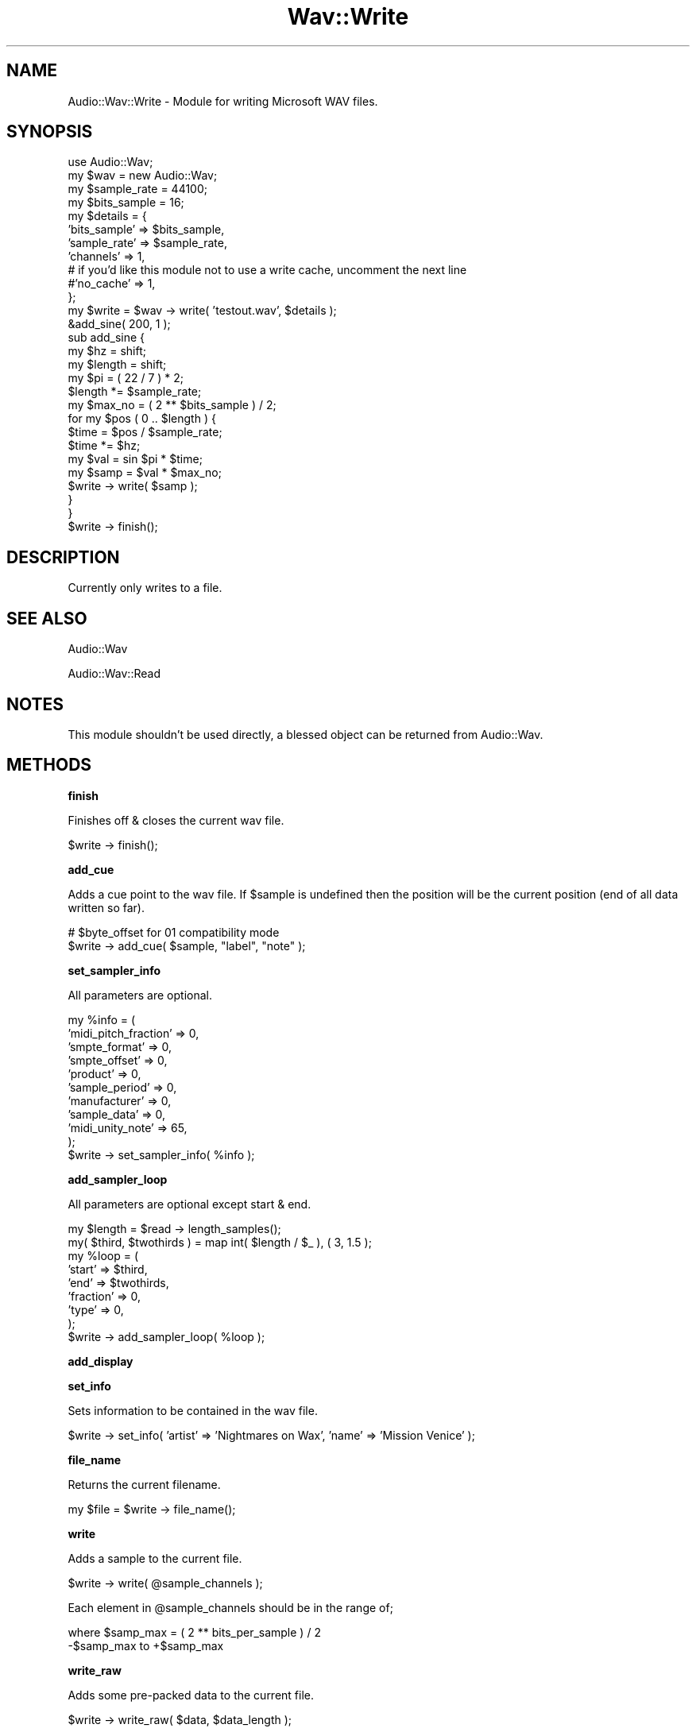.\" Automatically generated by Pod::Man 2.12 (Pod::Simple 3.05)
.\"
.\" Standard preamble:
.\" ========================================================================
.de Sh \" Subsection heading
.br
.if t .Sp
.ne 5
.PP
\fB\\$1\fR
.PP
..
.de Sp \" Vertical space (when we can't use .PP)
.if t .sp .5v
.if n .sp
..
.de Vb \" Begin verbatim text
.ft CW
.nf
.ne \\$1
..
.de Ve \" End verbatim text
.ft R
.fi
..
.\" Set up some character translations and predefined strings.  \*(-- will
.\" give an unbreakable dash, \*(PI will give pi, \*(L" will give a left
.\" double quote, and \*(R" will give a right double quote.  \*(C+ will
.\" give a nicer C++.  Capital omega is used to do unbreakable dashes and
.\" therefore won't be available.  \*(C` and \*(C' expand to `' in nroff,
.\" nothing in troff, for use with C<>.
.tr \(*W-
.ds C+ C\v'-.1v'\h'-1p'\s-2+\h'-1p'+\s0\v'.1v'\h'-1p'
.ie n \{\
.    ds -- \(*W-
.    ds PI pi
.    if (\n(.H=4u)&(1m=24u) .ds -- \(*W\h'-12u'\(*W\h'-12u'-\" diablo 10 pitch
.    if (\n(.H=4u)&(1m=20u) .ds -- \(*W\h'-12u'\(*W\h'-8u'-\"  diablo 12 pitch
.    ds L" ""
.    ds R" ""
.    ds C` ""
.    ds C' ""
'br\}
.el\{\
.    ds -- \|\(em\|
.    ds PI \(*p
.    ds L" ``
.    ds R" ''
'br\}
.\"
.\" If the F register is turned on, we'll generate index entries on stderr for
.\" titles (.TH), headers (.SH), subsections (.Sh), items (.Ip), and index
.\" entries marked with X<> in POD.  Of course, you'll have to process the
.\" output yourself in some meaningful fashion.
.if \nF \{\
.    de IX
.    tm Index:\\$1\t\\n%\t"\\$2"
..
.    nr % 0
.    rr F
.\}
.\"
.\" Accent mark definitions (@(#)ms.acc 1.5 88/02/08 SMI; from UCB 4.2).
.\" Fear.  Run.  Save yourself.  No user-serviceable parts.
.    \" fudge factors for nroff and troff
.if n \{\
.    ds #H 0
.    ds #V .8m
.    ds #F .3m
.    ds #[ \f1
.    ds #] \fP
.\}
.if t \{\
.    ds #H ((1u-(\\\\n(.fu%2u))*.13m)
.    ds #V .6m
.    ds #F 0
.    ds #[ \&
.    ds #] \&
.\}
.    \" simple accents for nroff and troff
.if n \{\
.    ds ' \&
.    ds ` \&
.    ds ^ \&
.    ds , \&
.    ds ~ ~
.    ds /
.\}
.if t \{\
.    ds ' \\k:\h'-(\\n(.wu*8/10-\*(#H)'\'\h"|\\n:u"
.    ds ` \\k:\h'-(\\n(.wu*8/10-\*(#H)'\`\h'|\\n:u'
.    ds ^ \\k:\h'-(\\n(.wu*10/11-\*(#H)'^\h'|\\n:u'
.    ds , \\k:\h'-(\\n(.wu*8/10)',\h'|\\n:u'
.    ds ~ \\k:\h'-(\\n(.wu-\*(#H-.1m)'~\h'|\\n:u'
.    ds / \\k:\h'-(\\n(.wu*8/10-\*(#H)'\z\(sl\h'|\\n:u'
.\}
.    \" troff and (daisy-wheel) nroff accents
.ds : \\k:\h'-(\\n(.wu*8/10-\*(#H+.1m+\*(#F)'\v'-\*(#V'\z.\h'.2m+\*(#F'.\h'|\\n:u'\v'\*(#V'
.ds 8 \h'\*(#H'\(*b\h'-\*(#H'
.ds o \\k:\h'-(\\n(.wu+\w'\(de'u-\*(#H)/2u'\v'-.3n'\*(#[\z\(de\v'.3n'\h'|\\n:u'\*(#]
.ds d- \h'\*(#H'\(pd\h'-\w'~'u'\v'-.25m'\f2\(hy\fP\v'.25m'\h'-\*(#H'
.ds D- D\\k:\h'-\w'D'u'\v'-.11m'\z\(hy\v'.11m'\h'|\\n:u'
.ds th \*(#[\v'.3m'\s+1I\s-1\v'-.3m'\h'-(\w'I'u*2/3)'\s-1o\s+1\*(#]
.ds Th \*(#[\s+2I\s-2\h'-\w'I'u*3/5'\v'-.3m'o\v'.3m'\*(#]
.ds ae a\h'-(\w'a'u*4/10)'e
.ds Ae A\h'-(\w'A'u*4/10)'E
.    \" corrections for vroff
.if v .ds ~ \\k:\h'-(\\n(.wu*9/10-\*(#H)'\s-2\u~\d\s+2\h'|\\n:u'
.if v .ds ^ \\k:\h'-(\\n(.wu*10/11-\*(#H)'\v'-.4m'^\v'.4m'\h'|\\n:u'
.    \" for low resolution devices (crt and lpr)
.if \n(.H>23 .if \n(.V>19 \
\{\
.    ds : e
.    ds 8 ss
.    ds o a
.    ds d- d\h'-1'\(ga
.    ds D- D\h'-1'\(hy
.    ds th \o'bp'
.    ds Th \o'LP'
.    ds ae ae
.    ds Ae AE
.\}
.rm #[ #] #H #V #F C
.\" ========================================================================
.\"
.IX Title "Wav::Write 3"
.TH Wav::Write 3 "2008-09-09" "perl v5.8.8" "User Contributed Perl Documentation"
.\" For nroff, turn off justification.  Always turn off hyphenation; it makes
.\" way too many mistakes in technical documents.
.if n .ad l
.nh
.SH "NAME"
Audio::Wav::Write \- Module for writing Microsoft WAV files.
.SH "SYNOPSIS"
.IX Header "SYNOPSIS"
.Vb 1
\&    use Audio::Wav;
\&
\&    my $wav = new Audio::Wav;
\&
\&    my $sample_rate = 44100;
\&    my $bits_sample = 16;
\&
\&    my $details = {
\&        'bits_sample'   => $bits_sample,
\&        'sample_rate'   => $sample_rate,
\&        'channels'      => 1,
\&        # if you'd like this module not to use a write cache, uncomment the next line
\&        #'no_cache'     => 1,
\&
\&    };
\&
\&    my $write = $wav \-> write( 'testout.wav', $details );
\&
\&    &add_sine( 200, 1 );
\&
\&    sub add_sine {
\&        my $hz = shift;
\&        my $length = shift;
\&        my $pi = ( 22 / 7 ) * 2;
\&        $length *= $sample_rate;
\&        my $max_no =  ( 2 ** $bits_sample ) / 2;
\&        for my $pos ( 0 .. $length ) {
\&            $time = $pos / $sample_rate;
\&            $time *= $hz;
\&            my $val = sin $pi * $time;
\&            my $samp = $val * $max_no;
\&            $write \-> write( $samp );
\&        }
\&    }
\&
\&    $write \-> finish();
.Ve
.SH "DESCRIPTION"
.IX Header "DESCRIPTION"
Currently only writes to a file.
.SH "SEE ALSO"
.IX Header "SEE ALSO"
Audio::Wav
.PP
Audio::Wav::Read
.SH "NOTES"
.IX Header "NOTES"
This module shouldn't be used directly, a blessed object can be returned from Audio::Wav.
.SH "METHODS"
.IX Header "METHODS"
.Sh "finish"
.IX Subsection "finish"
Finishes off & closes the current wav file.
.PP
.Vb 1
\&    $write \-> finish();
.Ve
.Sh "add_cue"
.IX Subsection "add_cue"
Adds a cue point to the wav file. If \f(CW$sample\fR is undefined then the position will be the current position (end of all data written so far).
.PP
.Vb 2
\&    # $byte_offset for 01 compatibility mode
\&    $write \-> add_cue( $sample, "label", "note"  );
.Ve
.Sh "set_sampler_info"
.IX Subsection "set_sampler_info"
All parameters are optional.
.PP
.Vb 11
\&    my %info = (
\&        'midi_pitch_fraction'   => 0,
\&        'smpte_format'          => 0,
\&        'smpte_offset'          => 0,
\&        'product'               => 0,
\&        'sample_period'         => 0,
\&        'manufacturer'          => 0,
\&        'sample_data'           => 0,
\&        'midi_unity_note'       => 65,
\&    );
\&    $write \-> set_sampler_info( %info );
.Ve
.Sh "add_sampler_loop"
.IX Subsection "add_sampler_loop"
All parameters are optional except start & end.
.PP
.Vb 9
\&    my $length = $read \-> length_samples();
\&    my( $third, $twothirds ) = map int( $length / $_ ), ( 3, 1.5 );
\&    my %loop = (
\&        'start'                 => $third,
\&        'end'                   => $twothirds,
\&        'fraction'              => 0,
\&        'type'                  => 0,
\&    );
\&    $write \-> add_sampler_loop( %loop );
.Ve
.Sh "add_display"
.IX Subsection "add_display"
.Sh "set_info"
.IX Subsection "set_info"
Sets information to be contained in the wav file.
.PP
.Vb 1
\&    $write \-> set_info( 'artist' => 'Nightmares on Wax', 'name' => 'Mission Venice' );
.Ve
.Sh "file_name"
.IX Subsection "file_name"
Returns the current filename.
.PP
.Vb 1
\&    my $file = $write \-> file_name();
.Ve
.Sh "write"
.IX Subsection "write"
Adds a sample to the current file.
.PP
.Vb 1
\&    $write \-> write( @sample_channels );
.Ve
.PP
Each element in \f(CW@sample_channels\fR should be in the range of;
.PP
.Vb 2
\&    where $samp_max = ( 2 ** bits_per_sample ) / 2
\&    \-$samp_max to +$samp_max
.Ve
.Sh "write_raw"
.IX Subsection "write_raw"
Adds some pre-packed data to the current file.
.PP
.Vb 1
\&    $write \-> write_raw( $data, $data_length );
.Ve
.PP
Where;
.PP
.Vb 2
\&    $data is the packed data
\&    $data_length (optional) is the length in bytes of the data
.Ve
.Sh "write_raw_samples"
.IX Subsection "write_raw_samples"
Adds some pre-packed data to the current file, returns number of samples written.
.PP
.Vb 1
\&    $write \-> write_raw_samples( $data, $data_length );
.Ve
.PP
Where;
.PP
.Vb 2
\&    $data is the packed data
\&    $data_length (optional) is the length in bytes of the data
.Ve
.SH "AUTHORS"
.IX Header "AUTHORS"
.Vb 2
\&    Nick Peskett (see http://www.peskett.co.uk/ for contact details).
\&    Kurt George Gjerde <kurt.gjerde@media.uib.no>. (0.02\-0.03)
.Ve
